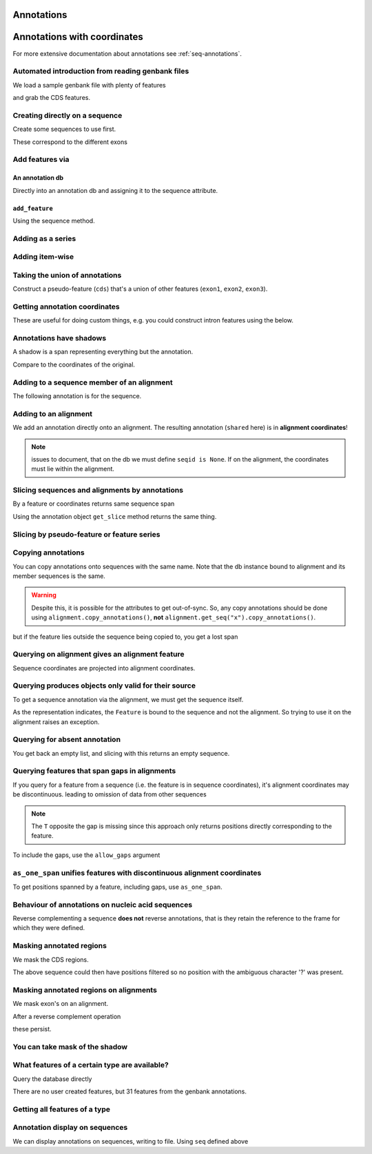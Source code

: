 .. jupyter-execute::
    :hide-code:

    import set_working_directory

Annotations
^^^^^^^^^^^

.. Gavin Huttley, Tom Elliot

Annotations with coordinates
^^^^^^^^^^^^^^^^^^^^^^^^^^^^

For more extensive documentation about annotations see :ref:`seq-annotations`.

Automated introduction from reading genbank files
"""""""""""""""""""""""""""""""""""""""""""""""""

We load a sample genbank file with plenty of features

.. jupyter-execute::

    from cogent3 import load_seq

    seq = load_seq("data/ST_genome_part.gb", moltype="dna")
    seq

.. jupyter-execute::

    seq.annotation_db

and grab the CDS features.

.. jupyter-execute::

    cds = list(seq.get_features(biotype="CDS"))
    cds[:3]

Creating directly on a sequence
"""""""""""""""""""""""""""""""

Create some sequences to use first.

.. jupyter-execute::

    from cogent3 import make_seq

    s1 = make_seq(
        "AAGAAGAAGACCCCCAAAAAAAAAATTTTTTTTTTAAAAAGGGAACCCT", name="seq1", moltype="dna"
    )
    s2 = make_seq("CGAAACGTTT", name="seq2", moltype="dna")
    s3 = make_seq("CGAAACGTTT", name="seq3", moltype="dna")

These correspond to the different exons

.. jupyter-execute::

    s1[10:15]  # this will be exon 1

.. jupyter-execute::

    s1[30:40]  # this will be exon 2

.. jupyter-execute::

    s1[45:48]  # this will be exon 3

Add features via
""""""""""""""""

An annotation db
++++++++++++++++

Directly into an annotation db and assigning it to the sequence attribute.

.. jupyter-execute::

    from cogent3 import make_seq
    from cogent3.core.annotation_db import BasicAnnotationDb

    db = BasicAnnotationDb()

    db.add_feature(seqid="seq1", biotype="exon", name="C", spans=[(45, 48)])
    s1 = make_seq(
        "AAGAAGAAGACCCCCAAAAAAAAAATTTTTTTTTTAAAAAGGGAACCCT", name="seq1", moltype="dna"
    )
    s1.annotation_db = db

``add_feature``
+++++++++++++++

Using the sequence method.

.. jupyter-execute::

    from cogent3 import make_seq

    s1 = make_seq(
        "AAGAAGAAGACCCCCAAAAAAAAAATTTTTTTTTTAAAAAGGGAACCCT", name="seq1", moltype="dna"
    )
    exon1 = s1.add_feature(biotype="exon", name="A", spans=[(10, 15)])
    exon2 = s1.add_feature(biotype="exon", name="B", spans=[(30, 40)])
    exon3 = s1.add_feature(biotype="exon", name="C", spans=[(45, 48)])

Adding as a series
""""""""""""""""""

.. jupyter-execute::

    from cogent3 import make_seq

    s2 = make_seq("CGAAACGTTT", name="seq2", moltype="dna")
    cpgs_series = s2.add_feature(biotype="cpgsite", name="cpg", spans=[(0, 2), (5, 7)])
    cpgs_series

Adding item-wise
""""""""""""""""

.. jupyter-execute::

    from cogent3 import make_seq

    s3 = make_seq("CGAAACGTTT", name="seq3", moltype="dna")
    cpg1 = s3.add_feature(biotype="cpgsite", name="cpg", spans=[(0, 2)])
    cpg2 = s3.add_feature(biotype="cpgsite", name="cpg", spans=[(5, 7)])
    cpg1, cpg2

Taking the union of annotations
"""""""""""""""""""""""""""""""

Construct a pseudo-feature (``cds``) that's a union of other features (``exon1``, ``exon2``, ``exon3``).

.. jupyter-execute::

    from cogent3 import make_seq

    s1 = make_seq(
        "AAGAAGAAGACCCCCAAAAAAAAAATTTTTTTTTTAAAAAGGGAACCCT",
        name="seq1",
        moltype="dna",
    )
    exon1 = s1.add_feature(biotype="exon", name="A", spans=[(10, 15)])
    exon2 = s1.add_feature(biotype="exon", name="B", spans=[(30, 40)])
    exon3 = s1.add_feature(biotype="exon", name="C", spans=[(45, 48)])
    cds = exon1.union([exon2, exon3])
    cds

Getting annotation coordinates
""""""""""""""""""""""""""""""

These are useful for doing custom things, e.g. you could construct intron features using the below.

.. jupyter-execute::

    cds.get_coordinates()

Annotations have shadows
""""""""""""""""""""""""

A shadow is a span representing everything but the annotation.

.. jupyter-execute::

    not_cds = cds.shadow()
    not_cds

Compare to the coordinates of the original.

.. jupyter-execute::

    cds

Adding to a sequence member of an alignment
"""""""""""""""""""""""""""""""""""""""""""

The following annotation is for the sequence.

.. jupyter-execute::

    from cogent3 import make_aligned_seqs

    aln1 = make_aligned_seqs(
        data=[["x", "-AAACCCCCA"], ["y", "TTTT--TTTT"]], array_align=False
    )
    aln1.add_feature(
        seqid="x", biotype="exon", name="A", spans=[(3, 8)], on_alignment=False
    )

Adding to an alignment
""""""""""""""""""""""

We add an annotation directly onto an alignment. The resulting annotation (``shared`` here) is in **alignment coordinates**!

.. note:: issues to document, that on the db we must define ``seqid is None``. If on the alignment, the coordinates must lie within the alignment.

.. jupyter-execute::

    aln1.annotation_db.add_feature(
        seqid=None,
        biotype="shared",
        name="demo",
        spans=[(0, 15), (15, 30), (30, 45)],
        on_alignment=True,
    )

Slicing sequences and alignments by annotations
"""""""""""""""""""""""""""""""""""""""""""""""

By a feature or coordinates returns same sequence span

.. jupyter-execute::

    from cogent3 import make_seq

    s1 = make_seq(
        "AAGAAGAAGACCCCCAAAAAAAAAATTTTTTTTTTAAAAAGGGAACCCT",
        name="seq1",
        moltype="dna",
    )
    exon1 = s1.add_feature(biotype="exon", name="A", spans=[(10, 15)])
    exon2 = s1.add_feature(biotype="exon", name="B", spans=[(30, 40)])
    s1[exon1]

.. jupyter-execute::

    s1[10:15]

Using the annotation object ``get_slice`` method returns the same thing.

.. jupyter-execute::

    exon1.get_slice()

Slicing by pseudo-feature or feature series
"""""""""""""""""""""""""""""""""""""""""""

.. jupyter-execute::

    from cogent3 import make_seq

    s1 = make_seq(
        "AAGAAGAAGACCCCCAAAAAAAAAATTTTTTTTTTAAAAAGGGAACCCT",
        name="seq1",
        moltype="dna",
    )
    exon1 = s1.add_feature(biotype="exon", name="A", spans=[(10, 15)])
    exon2 = s1.add_feature(biotype="exon", name="B", spans=[(30, 40)])
    exon3 = s1.add_feature(biotype="exon", name="C", spans=[(45, 48)])
    cds = exon1.union([exon2, exon3])
    s1[cds]

Copying annotations
"""""""""""""""""""

You can copy annotations onto sequences with the same name. Note that the db instance bound to alignment and its member sequences is the same.

.. jupyter-execute::

    aln2 = make_aligned_seqs(
        data=[["x", "-AAAAAAAAA"], ["y", "TTTT--TTTT"]],
        array_align=False,
        moltype="dna",
    )
    x, y = aln2.get_seq("x"), aln2.get_seq("y")
    x.annotation_db is y.annotation_db is aln2.annotation_db

.. warning:: Despite this, it is possible for the attributes to get out-of-sync. So, any copy annotations should be done using ``alignment.copy_annotations()``, **not** ``alignment.get_seq("x").copy_annotations()``.

.. jupyter-execute::

    seq = make_seq("CCCCCCCCCCCCCCCCCCCC", name="x", moltype="dna")
    match_exon = seq.add_feature(biotype="exon", name="A", spans=[(3, 8)])
    aln2.copy_annotations(seq.annotation_db)
    aln2.annotation_db

but if the feature lies outside the sequence being copied to, you get a lost span

.. jupyter-execute::

    copied = list(aln2.get_features(seqid="x", biotype="exon"))
    copied

Querying on alignment gives an alignment feature
""""""""""""""""""""""""""""""""""""""""""""""""

Sequence coordinates are projected into alignment coordinates.

.. jupyter-execute::

    aln_exon = list(aln1.get_features(biotype="exon"))[0]
    aln_exon.get_slice()

Querying produces objects only valid for their source
"""""""""""""""""""""""""""""""""""""""""""""""""""""

To get a sequence annotation via the alignment, we must get the sequence itself.

.. jupyter-execute::

    x = aln1.get_seq("x")
    x_exon = list(x.get_features(biotype="exon"))[0]
    x_exon

As the representation indicates, the ``Feature`` is bound to the sequence and not the alignment. So trying to use it on the alignment raises an exception.

.. jupyter-execute::
    :raises: ValueError

    aln1[x_exon]

Querying for absent annotation
""""""""""""""""""""""""""""""

You get back an empty list, and slicing with this returns an empty sequence.

.. jupyter-execute::

    # this test is new
    dont_exist = list(s2.get_features(biotype="dont_exist"))
    dont_exist

Querying features that span gaps in alignments
""""""""""""""""""""""""""""""""""""""""""""""

If you query for a feature from a sequence (i.e. the feature is in sequence coordinates), it's alignment coordinates may be discontinuous. leading to omission of data from other sequences

.. jupyter-execute::

    aln3 = make_aligned_seqs(
        data=[["x", "C-CCCAAAAA"], ["y", "-T----TTTT"]],
        array_align=False,
        moltype="dna",
    )
    exon = aln3.add_feature(seqid="x", biotype="exon", name="ex1", spans=[(0, 4)], on_alignment=False)
    exon.get_slice()

.. jupyter-execute::

    aln_exons = list(aln3.get_features(seqid="x", biotype="exon"))[0]
    aln_exons

.. note:: The ``T`` opposite the gap is missing since this approach only returns positions directly corresponding to the feature.

To include the gaps, use the ``allow_gaps`` argument

.. jupyter-execute::

    exon.get_slice(allow_gaps=True)


``as_one_span`` unifies features with discontinuous alignment coordinates
"""""""""""""""""""""""""""""""""""""""""""""""""""""""""""""""""""""""""

To get positions spanned by a feature, including gaps, use ``as_one_span``.

.. jupyter-execute::

    unified = aln_exons.as_one_span()
    aln3[unified]

Behaviour of annotations on nucleic acid sequences
""""""""""""""""""""""""""""""""""""""""""""""""""

Reverse complementing a sequence **does not** reverse annotations, that is they retain the reference to the frame for which they were defined.

.. jupyter-execute::

    plus = make_seq("CCCCCAAAAAAAAAATTTTTTTTTTAAAGG", moltype="dna")
    plus_rpt = plus.add_feature(biotype="blah", name="a", spans=[(5, 15), (25, 28)])
    plus[plus_rpt]

.. jupyter-execute::

    minus = plus.rc()
    minus

.. jupyter-execute::

    minus_rpt = list(minus.get_features(biotype="blah"))[0]
    minus[minus_rpt]

Masking annotated regions
"""""""""""""""""""""""""

We mask the CDS regions.

.. jupyter-execute::

    from cogent3 import load_seq

    seq = load_seq("data/ST_genome_part.gb", moltype="dna")
    no_cds = seq.with_masked_annotations("CDS")
    no_cds[150:400]

The above sequence could then have positions filtered so no position with the ambiguous character '?' was present.

Masking annotated regions on alignments
"""""""""""""""""""""""""""""""""""""""

We mask exon's on an alignment.

.. jupyter-execute::

    from cogent3 import make_aligned_seqs

    aln = make_aligned_seqs(
        data=[["x", "C-CCCAAAAAGGGAA"], ["y", "-T----TTTTG-GTT"]],
        moltype="dna",
        array_align=False,
    )
    exon = aln.add_feature(
        seqid="x", biotype="exon", name="norwegian", spans=[(0, 4)], on_alignment=False
    )
    aln.with_masked_annotations("exon", mask_char="?")

After a reverse complement operation

.. jupyter-execute::

    rc = aln.rc()
    rc

these persist.

.. jupyter-execute::

    rc.with_masked_annotations("exon", mask_char="?")

You can take mask of the shadow
"""""""""""""""""""""""""""""""

.. jupyter-execute::

    from cogent3 import make_seq

    s = make_seq("CCCCAAAAAGGGAA", name="x", moltype="dna")
    exon = s.add_feature(biotype="exon", name="norwegian", spans=[(0, 4)])
    rpt = s.add_feature(biotype="repeat", name="norwegian", spans=[(9, 12)])
    s.with_masked_annotations("exon", shadow=True)

.. jupyter-execute::

    rc = s.rc()
    rc.with_masked_annotations("exon", shadow=True)

.. jupyter-execute::

    s.with_masked_annotations(["exon", "repeat"], shadow=True)

.. jupyter-execute::

    rc.with_masked_annotations(["exon", "repeat"], shadow=True)

What features of a certain type are available?
""""""""""""""""""""""""""""""""""""""""""""""

Query the database directly

.. jupyter-execute::

    from cogent3 import load_seq

    s = load_seq("data/ST_genome_part.gb", moltype="dna")
    s.annotation_db.describe

There are no user created features, but 31 features from the genbank annotations.

Getting all features of a type
""""""""""""""""""""""""""""""

.. jupyter-execute::

    from cogent3 import load_seq

    seq = load_seq("data/ST_genome_part.gb", moltype="dna")
    all_cds = list(seq.get_features(biotype="CDS"))
    coding_seqs = all_cds[0].union(all_cds[1:])
    coding_seqs

.. jupyter-execute::

    coding_seqs.get_slice()

.. jupyter-execute::

    noncoding_seqs = coding_seqs.shadow()
    noncoding_seqs

.. jupyter-execute::

    noncoding_seqs.get_slice()

Annotation display on sequences
"""""""""""""""""""""""""""""""

We can display annotations on sequences, writing to file. Using ``seq`` defined above

.. jupyter-execute::

    from cogent3 import load_seq

    seq = load_seq("data/ST_genome_part.gb", moltype="dna")
    fig = seq.get_drawable()
    fig.show()

.. following cleans up files

.. jupyter-execute::
    :hide-code:

    from cogent3.util.io import remove_files

    remove_files(["annotated_%d.png" % i for i in range(1, 4)], error_on_missing=False)
